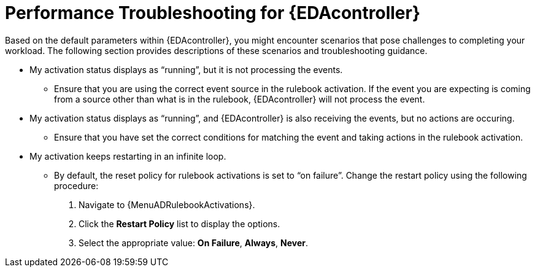 [id="performance-troubleshooting"]

=  Performance Troubleshooting for {EDAcontroller}

[role="_abstract"]
Based on the default parameters within {EDAcontroller}, you might encounter scenarios that pose challenges to completing your workload.
The following section provides descriptions of these scenarios and troubleshooting guidance.

* My activation status displays as “running”, but it is not processing the events.
** Ensure that you are using the correct event source in the rulebook activation.
If the event you are expecting is coming from a source other than what is in the rulebook, {EDAcontroller} will not process the event.

* My activation status displays as “running”, and {EDAcontroller} is also receiving the events, but no actions are occuring.
** Ensure that you have set the correct conditions for matching the event and taking actions in the rulebook activation.

* My activation keeps restarting in an infinite loop.
** By default, the reset policy for rulebook activations is set to “on failure”. Change the restart policy using the following procedure:
. Navigate to {MenuADRulebookActivations}.
. Click the *Restart Policy* list to display the options. 
. Select the appropriate value: *On Failure*, *Always*, *Never*.
